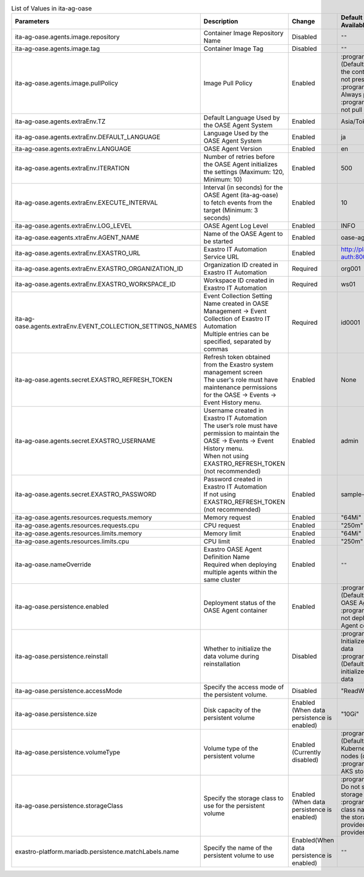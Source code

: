 
.. list-table:: List of Values in ita-ag-oase
   :widths: 25 25 10 20
   :header-rows: 1
   :align: left
   :class: filter-table

   * - Parameters
     - Description
     - Change
     - Default Value / Available Options
   * - ita-ag-oase.agents.image.repository
     - Container Image Repository Name
     - Disabled
     - ``""``
   * - ita-ag-oase.agents.image.tag
     - Container Image Tag
     - Disabled
     - ``""``
   * - ita-ag-oase.agents.image.pullPolicy
     - Image Pull Policy
     - Enabled
     - | :program:`IfNotPresent` (Default): Pull only if the container image is not present
       | :program:`Always`: Always pull
       | :program:`None`: Do not pull
   * - ita-ag-oase.agents.extraEnv.TZ
     - Default Language Used by the OASE Agent System
     - Enabled
     - Asia/Tokyo
   * - ita-ag-oase.agents.extraEnv.DEFAULT_LANGUAGE
     - Language Used by the OASE Agent System
     - Enabled
     - ja
   * - ita-ag-oase.agents.extraEnv.LANGUAGE
     - OASE Agent Version
     - Enabled
     - en
   * - ita-ag-oase.agents.extraEnv.ITERATION
     - Number of retries before the OASE Agent initializes the settings (Maximum: 120, Minimum: 10)
     - Enabled
     - 500
   * - ita-ag-oase.agents.extraEnv.EXECUTE_INTERVAL
     - Interval (in seconds) for the OASE Agent (ita-ag-oase) to fetch events from the target (Minimum: 3 seconds)
     - Enabled
     - 10
   * - ita-ag-oase.agents.extraEnv.LOG_LEVEL
     - OASE Agent Log Level
     - Enabled
     - INFO
   * - ita-ag-oase.eagents.xtraEnv.AGENT_NAME
     - Name of the OASE Agent to be started
     - Enabled
     - oase-agent
   * - ita-ag-oase.agents.extraEnv.EXASTRO_URL
     - Exastro IT Automation Service URL
     - Enabled
     - http://platform-auth:8000
   * - ita-ag-oase.agents.extraEnv.EXASTRO_ORGANIZATION_ID
     - Organization ID created in Exastro IT Automation
     - Required
     - org001
   * - ita-ag-oase.agents.extraEnv.EXASTRO_WORKSPACE_ID
     - Workspace ID created in Exastro IT Automation
     - Required
     - ws01
   * - ita-ag-oase.agents.extraEnv.EVENT_COLLECTION_SETTINGS_NAMES
     - | Event Collection Setting Name created in OASE Management → Event Collection of Exastro IT Automation
       | Multiple entries can be specified, separated by commas
     - Required
     - id0001
   * - ita-ag-oase.agents.secret.EXASTRO_REFRESH_TOKEN
     - | Refresh token obtained from the Exastro system management screen
       | The user's role must have maintenance permissions for the OASE → Events → Event History menu.
     - Enabled
     - None
   * - ita-ag-oase.agents.secret.EXASTRO_USERNAME
     - | Username created in Exastro IT Automation
       | The user’s role must have permission to maintain the OASE → Events → Event History menu.
       | When not using EXASTRO_REFRESH_TOKEN (not recommended)
     - Enabled
     - admin
   * - ita-ag-oase.agents.secret.EXASTRO_PASSWORD
     - | Password created in Exastro IT Automation
       | If not using EXASTRO_REFRESH_TOKEN (not recommended)
     - Enabled
     - sample-password
   * - ita-ag-oase.agents.resources.requests.memory
     - Memory request
     - Enabled
     - "64Mi"
   * - ita-ag-oase.agents.resources.requests.cpu
     - CPU request
     - Enabled
     - "250m"
   * - ita-ag-oase.agents.resources.limits.memory
     - Memory limit
     - Enabled
     - "64Mi"
   * - ita-ag-oase.agents.resources.limits.cpu
     - CPU limit
     - Enabled
     - "250m"
   * - ita-ag-oase.nameOverride
     - | Exastro OASE Agent Definition Name
       | Required when deploying multiple agents within the same cluster
     - Enabled
     - ``""``
   * - ita-ag-oase.persistence.enabled
     - Deployment status of the OASE Agent container
     - Enabled
     - | :program:`true` (Default): Deploy the OASE Agent container.
       | :program:`false` : Do not deploy the OASE Agent container.
   * - ita-ag-oase.persistence.reinstall
     - Whether to initialize the data volume during reinstallation
     - Disabled
     - | :program:`true` : Initialize (delete) the data
       | :program:`false` (Default): Do not initialize (delete) the data
   * - ita-ag-oase.persistence.accessMode
     - Specify the access mode of the persistent volume.
     - Disabled
     - "ReadWriteMany"
   * - ita-ag-oase.persistence.size
     - Disk capacity of the persistent volume
     - Enabled (When data persistence is enabled)
     - "10Gi"
   * - ita-ag-oase.persistence.volumeType
     - Volume type of the persistent volume
     - Enabled (Currently disabled)
     - | :program:`hostPath` (Default): Store data on Kubernetes cluster nodes (deprecated)
       | :program:`AKS`: Use AKS storage class
   * - ita-ag-oase.persistence.storageClass
     - Specify the storage class to use for the persistent volume
     - Enabled (When data persistence is enabled)
     - | :program:`-` (Default): Do not specify a storage class.
       | :program:`storage class name`: Specify the storage class name provided by the cloud provider or similar.
   * - exastro-platform.mariadb.persistence.matchLabels.name
     - Specify the name of the persistent volume to use
     - Enabled(When data persistence is enabled)
     - ``""``
